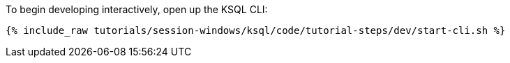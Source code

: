 To begin developing interactively, open up the KSQL CLI:

+++++
<pre class="snippet"><code class="shell">{% include_raw tutorials/session-windows/ksql/code/tutorial-steps/dev/start-cli.sh %}</code></pre>
+++++
